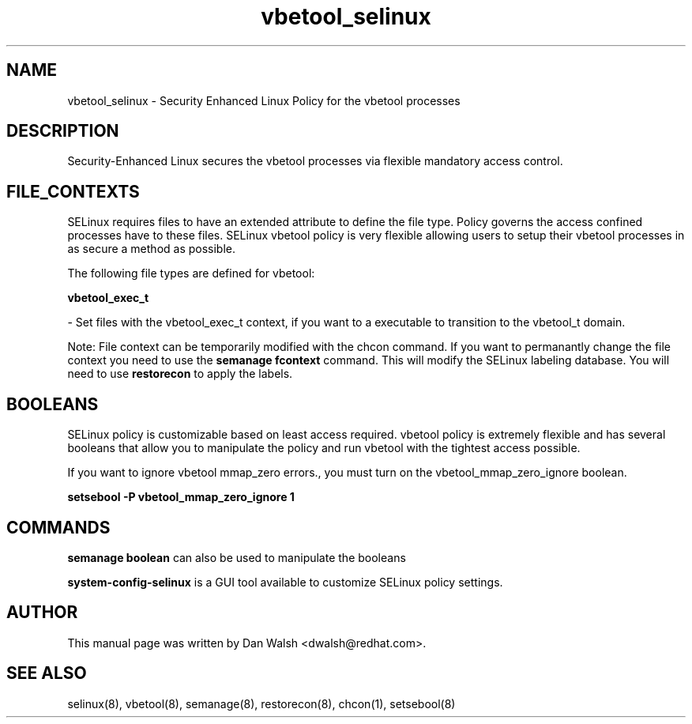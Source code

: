 .TH  "vbetool_selinux"  "8"  "16 Feb 2012" "dwalsh@redhat.com" "vbetool Selinux Policy documentation"
.SH "NAME"
vbetool_selinux \- Security Enhanced Linux Policy for the vbetool processes
.SH "DESCRIPTION"

Security-Enhanced Linux secures the vbetool processes via flexible mandatory access
control.  
.SH FILE_CONTEXTS
SELinux requires files to have an extended attribute to define the file type. 
Policy governs the access confined processes have to these files. 
SELinux vbetool policy is very flexible allowing users to setup their vbetool processes in as secure a method as possible.
.PP 
The following file types are defined for vbetool:


.EX
.B vbetool_exec_t 
.EE

- Set files with the vbetool_exec_t context, if you want to a executable to transition to the vbetool_t domain.

Note: File context can be temporarily modified with the chcon command.  If you want to permanantly change the file context you need to use the 
.B semanage fcontext 
command.  This will modify the SELinux labeling database.  You will need to use
.B restorecon
to apply the labels.

.SH BOOLEANS
SELinux policy is customizable based on least access required.  vbetool policy is extremely flexible and has several booleans that allow you to manipulate the policy and run vbetool with the tightest access possible.


.PP
If you want to ignore vbetool mmap_zero errors., you must turn on the vbetool_mmap_zero_ignore boolean.

.EX
.B setsebool -P vbetool_mmap_zero_ignore 1
.EE

.SH "COMMANDS"

.B semanage boolean
can also be used to manipulate the booleans

.PP
.B system-config-selinux 
is a GUI tool available to customize SELinux policy settings.

.SH AUTHOR	
This manual page was written by Dan Walsh <dwalsh@redhat.com>.

.SH "SEE ALSO"
selinux(8), vbetool(8), semanage(8), restorecon(8), chcon(1), setsebool(8)